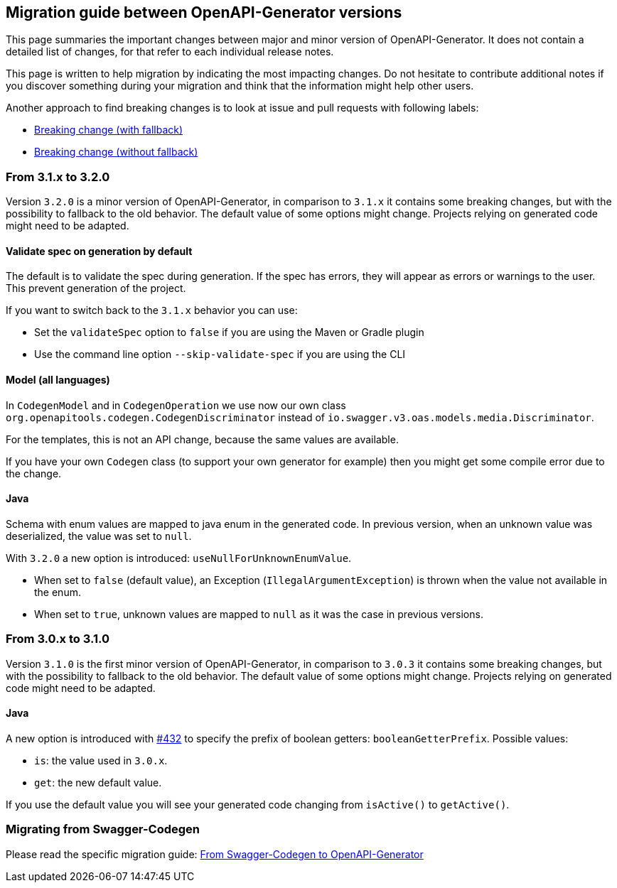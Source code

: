== Migration guide between OpenAPI-Generator versions

This page summaries the important changes between major and minor version of OpenAPI-Generator.
It does not contain a detailed list of changes, for that refer to each individual release notes.

This page is written to help migration by indicating the most impacting changes.
Do not hesitate to contribute additional notes if you discover something during your migration and think that the information might help other users.

Another approach to find breaking changes is to look at issue and pull requests with following labels:

* link:https://github.com/OpenAPITools/openapi-generator/labels/Breaking%20change%20%28with%20fallback%29[Breaking change (with fallback)]
* link:https://github.com/OpenAPITools/openapi-generator/labels/Breaking%20change%20%28without%20fallback%29[Breaking change (without fallback)]

=== From 3.1.x to 3.2.0

Version `3.2.0` is a minor version of OpenAPI-Generator, in comparison to `3.1.x` it contains some breaking changes, but with the possibility to fallback to the old behavior.
The default value of some options might change.
Projects relying on generated code might need to be adapted.

==== Validate spec on generation by default

The default is to validate the spec during generation. If the spec has errors,
they will appear as errors or warnings to the user. This prevent generation of the project.

If you want to switch back to the `3.1.x` behavior you can use:

* Set the `validateSpec` option to `false` if you are using the Maven or Gradle plugin
* Use the command line option `--skip-validate-spec` if you are using the CLI


==== Model (all languages)

In `CodegenModel` and in `CodegenOperation` we use now our own class `org.openapitools.codegen.CodegenDiscriminator` instead of `io.swagger.v3.oas.models.media.Discriminator`.

For the templates, this is not an API change, because the same values are available.

If you have your own `Codegen` class (to support your own generator for example) then you might get some compile error due to the change.

==== Java

Schema with enum values are mapped to java enum in the generated code.
In previous version, when an unknown value was deserialized, the value was set to `null`.

With `3.2.0` a new option is introduced: `useNullForUnknownEnumValue`.

* When set to `false` (default value), an Exception (`IllegalArgumentException`) is thrown when the value not available in the enum.
* When set to `true`, unknown values are mapped to `null` as it was the case in previous versions.


=== From 3.0.x to 3.1.0

Version `3.1.0` is the first minor version of OpenAPI-Generator, in comparison to `3.0.3` it contains some breaking changes, but with the possibility to fallback to the old behavior.
The default value of some options might change.
Projects relying on generated code might need to be adapted.

==== Java

A new option is introduced with link:https://github.com/OpenAPITools/openapi-generator/pull/432[#432] to specify the prefix of boolean getters: `booleanGetterPrefix`.
Possible values:

* `is`: the value used in `3.0.x`.
* `get`: the new default value.

If you use the default value you will see your generated code changing from `isActive()` to `getActive()`.

=== Migrating from Swagger-Codegen

Please read the specific migration guide: link:migration-from-swagger-codegen.md[From Swagger-Codegen to OpenAPI-Generator]
